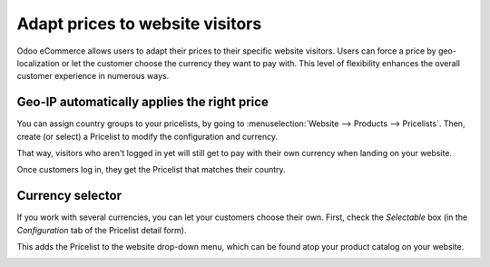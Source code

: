 ================================
Adapt prices to website visitors
================================

Odoo eCommerce allows users to adapt their prices to their specific website visitors. Users can
force a price by geo-localization or let the customer choose the currency they want to pay with.
This level of flexibility enhances the overall customer experience in numerous ways.

.. seealso::
   As a pre-requisite, check out how to manage product pricing:
   :doc:`../../../sales/sales/products_prices/prices/pricing`).

Geo-IP automatically applies the right price
============================================

You can assign country groups to your pricelists, by going to
:menuselection:`Website --> Products --> Pricelists`. Then, create (or select) a Pricelist to modify
the configuration and currency.

.. image:: ./pricing/pricelists-currency-field.png
   :align: center
   :alt: pricelists currency field on the detail form

That way, visitors who aren't logged in yet will still get to pay with their own currency when
landing on your website.

.. image:: ./pricing/pricelist-currency-pop-up.png
   :align: center
   :alt: pricelist currency pop-up window

Once customers log in, they get the Pricelist that matches their country.

Currency selector
=================

If you work with several currencies, you can let your customers choose
their own. First, check the *Selectable* box (in the *Configuration* tab of the Pricelist detail
form).

.. image:: ./pricing/selectable-pricelist-currency.png
   :align: center
   :alt: pricelist currency selectable configuration tab

This adds the Pricelist to the website drop-down menu, which can be found atop your product
catalog on your website.

.. image:: ./pricing/pricelist-select-menu-currency.png
   :align: center
   :alt: pricelist select menu currency type

.. seealso::

  * :doc:`../../../sales/sales/products_prices/prices/pricing`
  * :doc:`../../../sales/sales/products_prices/prices/currencies`
